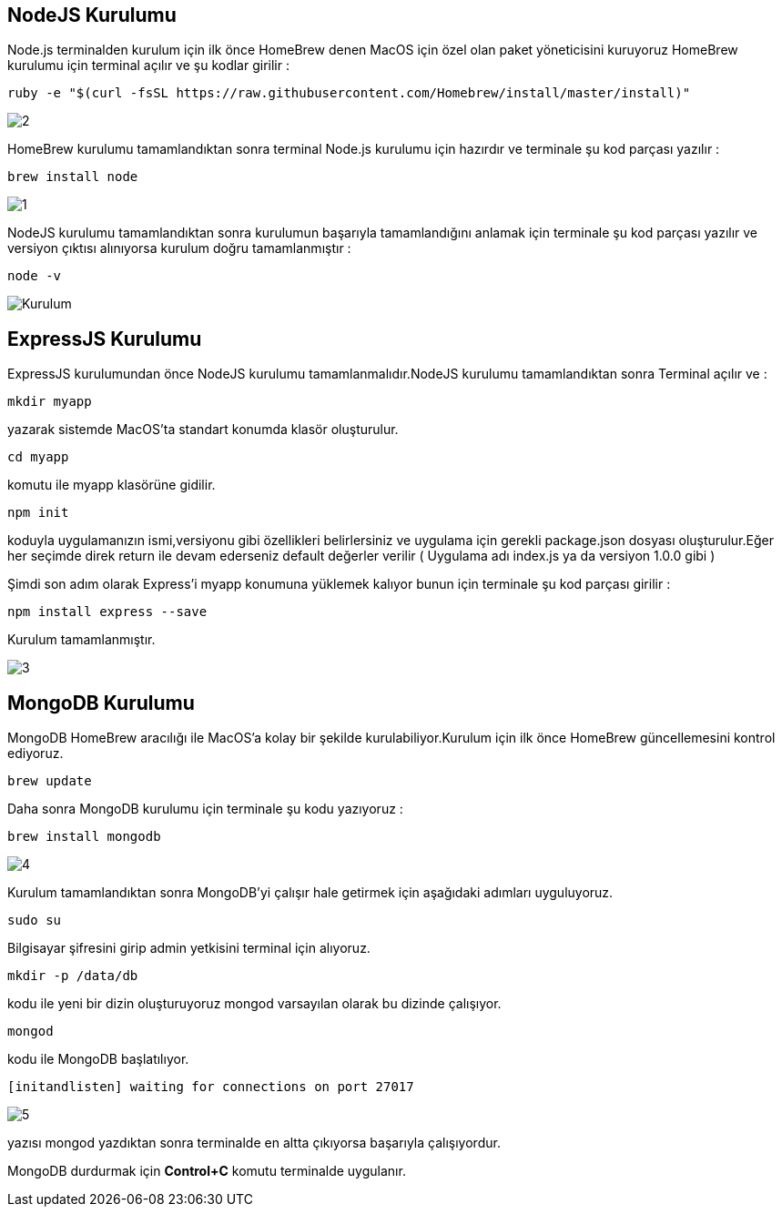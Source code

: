 [colophon]
== NodeJS Kurulumu

Node.js terminalden kurulum için ilk önce HomeBrew denen MacOS için özel olan paket yöneticisini kuruyoruz HomeBrew kurulumu için terminal açılır ve şu kodlar girilir :


----
ruby -e "$(curl -fsSL https://raw.githubusercontent.com/Homebrew/install/master/install)"
----

image::Desktop/2.png[]

HomeBrew kurulumu tamamlandıktan sonra terminal Node.js kurulumu için hazırdır ve terminale şu kod parçası yazılır :


----
brew install node
----

image::Desktop/1.png[]

NodeJS kurulumu tamamlandıktan sonra kurulumun başarıyla tamamlandığını anlamak için terminale şu kod parçası yazılır ve versiyon çıktısı alınıyorsa kurulum doğru tamamlanmıştır :


----
node -v
----

image::Desktop/Kurulum.png[]


== ExpressJS Kurulumu

ExpressJS kurulumundan önce NodeJS kurulumu tamamlanmalıdır.NodeJS kurulumu tamamlandıktan sonra
Terminal açılır ve :


----
mkdir myapp
----

yazarak sistemde MacOS'ta standart konumda klasör oluşturulur.


----
cd myapp
----

komutu ile myapp klasörüne gidilir.


----
npm init
----

koduyla uygulamanızın ismi,versiyonu gibi özellikleri belirlersiniz ve uygulama için gerekli package.json dosyası oluşturulur.Eğer her seçimde direk return ile devam ederseniz default değerler verilir ( Uygulama adı index.js ya da versiyon 1.0.0 gibi )

Şimdi son adım olarak Express'i myapp konumuna yüklemek kalıyor bunun için terminale şu kod parçası girilir :


----
npm install express --save
----

Kurulum tamamlanmıştır.

image::images/3.png[]

== MongoDB Kurulumu

MongoDB HomeBrew aracılığı ile MacOS'a kolay bir şekilde kurulabiliyor.Kurulum için ilk önce HomeBrew güncellemesini kontrol ediyoruz.


----
brew update
----


Daha sonra MongoDB kurulumu için terminale şu kodu yazıyoruz :


----
brew install mongodb
----

image::images/4.png[]

Kurulum tamamlandıktan sonra MongoDB'yi çalışır hale getirmek için aşağıdaki adımları uyguluyoruz.

----
sudo su
----

Bilgisayar şifresini girip admin yetkisini terminal için alıyoruz.


----
mkdir -p /data/db
----

kodu ile yeni bir dizin oluşturuyoruz mongod varsayılan olarak bu dizinde çalışıyor.


----
mongod
----

kodu ile MongoDB başlatılıyor.


----
[initandlisten] waiting for connections on port 27017
----

image::images/5.png[]

yazısı mongod yazdıktan sonra terminalde en altta çıkıyorsa başarıyla çalışıyordur.

MongoDB durdurmak için *Control+C* komutu terminalde uygulanır.






